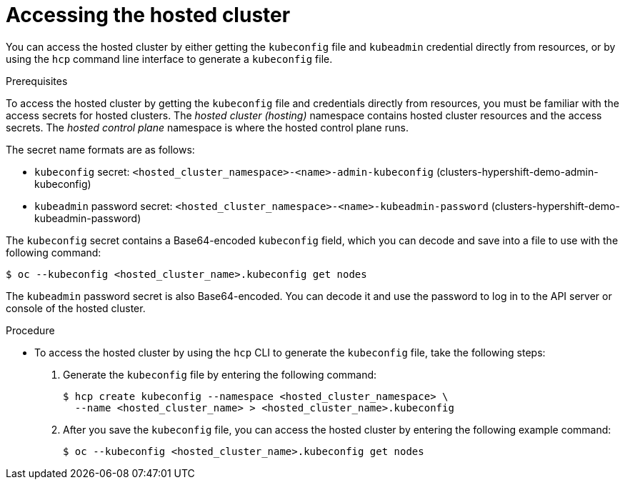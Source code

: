 // Module included in the following assemblies:
//
// * hosted_control_planes/hcp-manage/hcp-manage-virt.adoc

:_mod-docs-content-type: PROCEDURE
[id="hcp-virt-access_{context}"]
= Accessing the hosted cluster

You can access the hosted cluster by either getting the `kubeconfig` file and `kubeadmin` credential directly from resources, or by using the `hcp` command line interface to generate a `kubeconfig` file.

.Prerequisites

To access the hosted cluster by getting the `kubeconfig` file and credentials directly from resources, you must be familiar with the access secrets for hosted clusters. The _hosted cluster (hosting)_ namespace contains hosted cluster resources and the access secrets. The _hosted control plane_ namespace is where the hosted control plane runs.

The secret name formats are as follows:

** `kubeconfig` secret: `<hosted_cluster_namespace>-<name>-admin-kubeconfig` (clusters-hypershift-demo-admin-kubeconfig)
** `kubeadmin` password secret: `<hosted_cluster_namespace>-<name>-kubeadmin-password` (clusters-hypershift-demo-kubeadmin-password)

The `kubeconfig` secret contains a Base64-encoded `kubeconfig` field, which you can decode and save into a file to use with the following command:

[source,terminal]
----
$ oc --kubeconfig <hosted_cluster_name>.kubeconfig get nodes
----

The `kubeadmin` password secret is also Base64-encoded. You can decode it and use the password to log in to the API server or console of the hosted cluster.

.Procedure

* To access the hosted cluster by using the `hcp` CLI to generate the `kubeconfig` file, take the following steps:

. Generate the `kubeconfig` file by entering the following command:
+
[source,terminal]
----
$ hcp create kubeconfig --namespace <hosted_cluster_namespace> \
  --name <hosted_cluster_name> > <hosted_cluster_name>.kubeconfig
----

. After you save the `kubeconfig` file, you can access the hosted cluster by entering the following example command:
+
[source,terminal]
----
$ oc --kubeconfig <hosted_cluster_name>.kubeconfig get nodes
----

